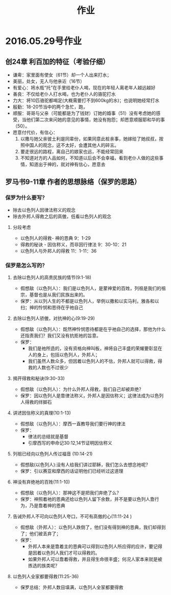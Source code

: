 #+STARTUP: showall
#+OPTIONS: toc:nil
#+OPTIONS: num:t
#+OPTIONS: html-postamble:nil
#+LANGUAGE: zh-CN
#+OPTIONS:   ^:{}
#+TITLE: 作业 
#+TAGS:


* 2016.05.29号作业
** 创24章 利百加的特征（考验仔细）
- 谦卑：家里面有使女（61节）却一个人出来打水；
- 美丽，处女，无人与他亲近（16节）
- 有爱心：将水瓶“托”在手里给老仆人喝，现在的年轻人离老年人越远越好
- 善良：不仅给老仆人打水喝，也为老仆人的骆驼打水
- 力大：将10匹骆驼都喝足(大概需要打不到600kg的水)；也说明她经常打水
- 殷勤：18-20节当中的两个急忙，跑，
- 顺服：哥哥与父亲（可能都是为了钱财）订她的婚事（51）没有考虑她的感受，当他们第二次来问她的意见的事情，她没有抱怨；却愿意顺服耶和华的事（50）。
- 愿意付代价，有信心：
  1) 以撒与她父亲彼土利是同辈份，如果同意此桩亲事，她嫁给了她叔叔，按照中国人的观念，这不太好，会遭其他人的碎言。
  2) 要走很远的路程，离自己的娘家也远，不能经常回来
  3) 不知道对方的人品如何，不知道以后会不会幸福，看到老仆人做的这些事情，知道出于神的，就对神有信心，愿意去
 
** 罗马书9-11章 作者的思想脉络（保罗的思路）
*** 保罗为什么要写？
- 除去以色列人因律法称义的观念
- 除去外邦人得救之后的高傲，低看以色列人的观念 
****  分段考虑
- 以色列人的得救- 神的恩典 9：1-29
- 得救的秘诀 - 因信称义，而非因行律法 9：30-10：21
- 以色列人与外邦人的得救 11：1-11：36
*** 保罗是怎么写的？
****  去除以色列人的高贵民族的情节(9:1-18) 
+ 假想敌（以色列人）：我们是以色列人，是蒙神爱的百姓，列祖是我们的祖宗，基督也是从我们民族出来的。
+ 保罗：从以列人生的不都是以色列人，举例以撒和以实马利，雅各和以扫；神的怜悯和恩待在乎祂自己

**** 去除以色列人骄傲，对抗神的心(9:19-29)
+ 假想敌（以色列人）：既然神怜悯恩待都是在乎祂自己的选择，那他为什么还指责我们？我们又没有抗拒祂的旨意。
+ 保罗：
  - 我们是祂所造的，没有资格向神叫板，神将自己丰盛的荣耀要彰显在人的身上，包括以色列人，外邦人；
  - 我们虽然人数众多，但因着以色列人的不信，外邦人就可以得救，得救的人数也不过很少

**** 揭开得救和秘诀(9:30-33)
+ 假想敌（以色列人）：为什么外邦人得救，我们自己却被弃绝？
+ 保罗：因以色列人是靠律法称义，外邦人是因信称义；这律法成为以色列人得救的绊脚石

**** 讲述因信称义的真理(10:1-13)
+ 假想敌（以色列人）：摩西一直教导我们要行神的律法
+ 保罗：
  - 律法的总结就是基督
  - 引摩西写的申命记30:12,14节证明因信称义

****  列祖已经向以色列人传过福音 (10:14-21)
+ 假想敌(以色列人):没有人给我们讲过耶稣，我们怎么去想念祂呢？
+ 保罗：引以赛亚和摩西的话证明他们已经听过这道理

****  神没有弃绝祂的百姓(11:1-10)
+ 假想敌（以色列人）：那神这不是把我们弃绝了么？
+ 保罗：神照着祂的恩典还给以色列人留下余数，并不是要以色列人靠行为，乃是靠着神的恩典

****  告诫外邦人不可向以色列人夸口，不可有高傲的心(11:11-24 )
+ 假想敌（外邦人）：以色列人跌倒了，他们没有得到神的恩典，我们却得到了；他们被丢弃了；
+ 保罗：
  - 外邦人本来是靠着主的恩典可以得到以色列人所应得的应许，要记得是因着以色列人我们才可以得救的。
  - 如果外邦人可以靠着得救，并且得生命很丰盛；何况人家本来就是被拣选的族类呢？

****  以色列人全家都要得救(11:25-36)
+ 保罗总结：外邦人数目填满，以色列人全家都要得救
